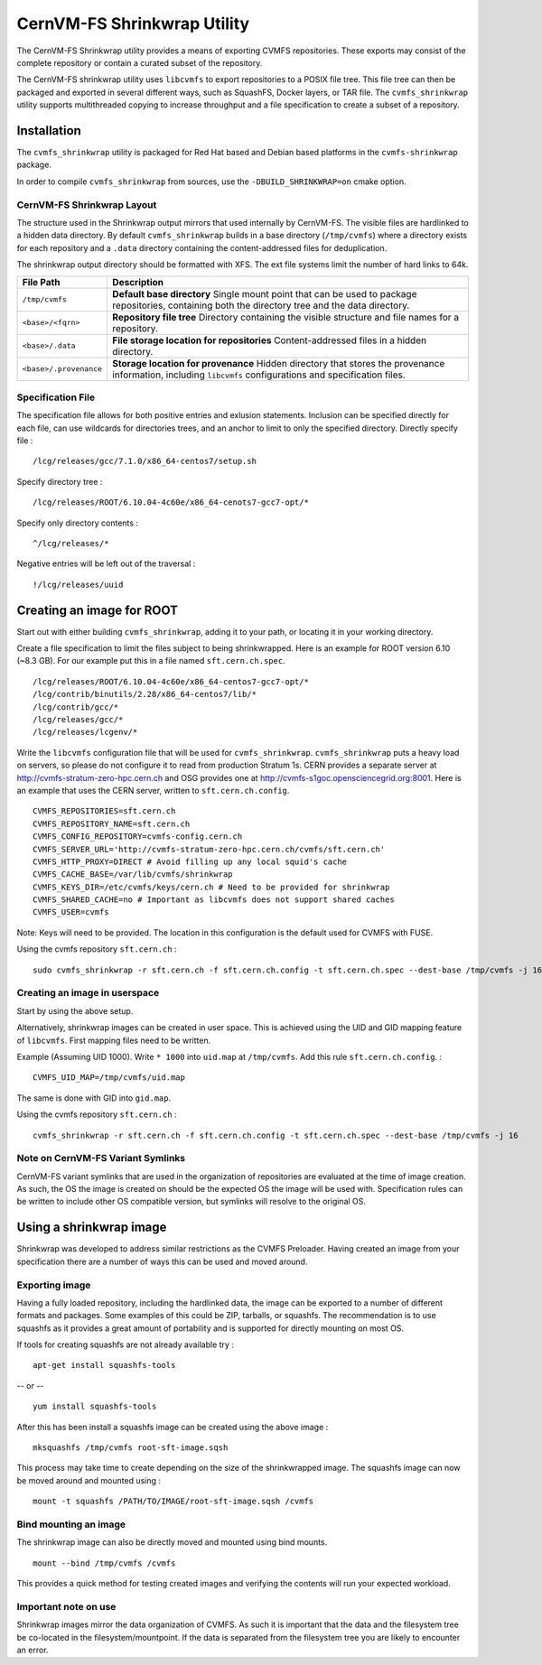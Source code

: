 .. _cpt_shrinkwrap:

CernVM-FS Shrinkwrap Utility
============================

The CernVM-FS Shrinkwrap utility provides a means of exporting CVMFS
repositories. These exports may consist of the complete repository or
contain a curated subset of the repository.


The CernVM-FS shrinkwrap utility uses ``libcvmfs`` to export repositories
to a POSIX file tree. This file tree can then be packaged and exported in
several different ways, such as SquashFS, Docker layers, or TAR file.
The ``cvmfs_shrinkwrap`` utility supports multithreaded copying to increase
throughput and a file specification to create a subset of a repository.


Installation
------------

The ``cvmfs_shrinkwrap`` utility is packaged for Red Hat based and Debian based
platforms in the ``cvmfs-shrinkwrap`` package.

In order to compile ``cvmfs_shrinkwrap`` from sources, use the
``-DBUILD_SHRINKWRAP=on`` cmake option.


CernVM-FS Shrinkwrap Layout
~~~~~~~~~~~~~~~~~~~~~~~~~~~

The structure used in the Shrinkwrap output mirrors that used internally
by CernVM-FS. The visible files are hardlinked to a hidden data directory.
By default ``cvmfs_shrinkwrap`` builds in a base directory (``/tmp/cvmfs``)
where a directory exists for each repository and a ``.data`` directory
containing the content-addressed files for deduplication.

The shrinkwrap output directory should be formatted with XFS.  The ext file
systems limit the number of hard links to 64k.


======================================== =======================================
**File Path**                            **Description**
======================================== =======================================
  ``/tmp/cvmfs``                         **Default base directory**
                                         Single mount point that can be used to
                                         package repositories, containing both the
                                         directory tree and the data directory.

  ``<base>/<fqrn>``                      **Repository file tree**
                                         Directory containing the visible structure
                                         and file names for a repository.

  ``<base>/.data``                       **File storage location for repositories**
                                         Content-addressed files in a hidden
                                         directory.

  ``<base>/.provenance``                 **Storage location for provenance**
                                         Hidden directory that stores the provenance
                                         information, including ``libcvmfs``
                                         configurations and specification files.

======================================== =======================================



Specification File
~~~~~~~~~~~~~~~~~~

The specification file allows for both positive entries and exlusion statements.
Inclusion can be specified directly for each file, can use wildcards for
directories trees, and an anchor to limit to only the specified directory.
Directly specify file : ::

     /lcg/releases/gcc/7.1.0/x86_64-centos7/setup.sh

Specify directory tree : ::

     /lcg/releases/ROOT/6.10.04-4c60e/x86_64-cenots7-gcc7-opt/*

Specify only directory contents : ::

     ^/lcg/releases/*

Negative entries will be left out of the traversal : ::

     !/lcg/releases/uuid


Creating an image for ROOT
--------------------------

Start out with either building ``cvmfs_shrinkwrap``, adding it to your path,
or locating it in your working directory.

Create a file specification to limit the files subject to being shrinkwrapped.
Here is an example for ROOT version 6.10 (~8.3 GB). For our example put this in
a file named ``sft.cern.ch.spec``. ::

     /lcg/releases/ROOT/6.10.04-4c60e/x86_64-centos7-gcc7-opt/*
     /lcg/contrib/binutils/2.28/x86_64-centos7/lib/*
     /lcg/contrib/gcc/*
     /lcg/releases/gcc/*
     /lcg/releases/lcgenv/*

Write the ``libcvmfs`` configuration file that will be used for ``cvmfs_shrinkwrap``.
``cvmfs_shrinkwrap`` puts a heavy load on servers, so please do not configure it to read from production Stratum 1s.
CERN provides a separate server at http://cvmfs-stratum-zero-hpc.cern.ch and OSG provides one at http://cvmfs-s1goc.opensciencegrid.org:8001.
Here is an example that uses the CERN server, written to ``sft.cern.ch.config``. ::

    CVMFS_REPOSITORIES=sft.cern.ch
    CVMFS_REPOSITORY_NAME=sft.cern.ch
    CVMFS_CONFIG_REPOSITORY=cvmfs-config.cern.ch
    CVMFS_SERVER_URL='http://cvmfs-stratum-zero-hpc.cern.ch/cvmfs/sft.cern.ch'
    CVMFS_HTTP_PROXY=DIRECT # Avoid filling up any local squid's cache
    CVMFS_CACHE_BASE=/var/lib/cvmfs/shrinkwrap
    CVMFS_KEYS_DIR=/etc/cvmfs/keys/cern.ch # Need to be provided for shrinkwrap
    CVMFS_SHARED_CACHE=no # Important as libcvmfs does not support shared caches
    CVMFS_USER=cvmfs

Note: Keys will need to be provided. The location in this configuration is the default used for CVMFS with FUSE.

Using the cvmfs repository ``sft.cern.ch`` : ::

    sudo cvmfs_shrinkwrap -r sft.cern.ch -f sft.cern.ch.config -t sft.cern.ch.spec --dest-base /tmp/cvmfs -j 16

Creating an image in userspace
~~~~~~~~~~~~~~~~~~~~~~~~~~~~~~

Start by using the above setup.

Alternatively, shrinkwrap images can be created in user space. This is achieved using
the UID and GID mapping feature of ``libcvmfs``. First mapping files need to be written.

Example (Assuming UID 1000). Write ``* 1000`` into ``uid.map`` at ``/tmp/cvmfs``.
Add this rule ``sft.cern.ch.config``. : ::

   CVMFS_UID_MAP=/tmp/cvmfs/uid.map

The same is done with GID into ``gid.map``.

Using the cvmfs repository ``sft.cern.ch`` : ::

   cvmfs_shrinkwrap -r sft.cern.ch -f sft.cern.ch.config -t sft.cern.ch.spec --dest-base /tmp/cvmfs -j 16

Note on CernVM-FS Variant Symlinks
~~~~~~~~~~~~~~~~~~~~~~~~~~~~~~~~~~

CernVM-FS variant symlinks that are used in the organization of repositories are
evaluated at the time of image creation. As such, the OS the image is created
on should be the expected OS the image will be used with. Specification rules
can be written to include other OS compatible version, but symlinks will
resolve to the original OS.

Using a shrinkwrap image
------------------------

Shrinkwrap was developed to address similar restrictions as the CVMFS Preloader.
Having created an image from your specification there are a number of ways this
can be used and moved around.

Exporting image
~~~~~~~~~~~~~~~

Having a fully loaded repository, including the hardlinked data, the image can
be exported to a number of different formats and packages. Some examples of this
could be ZIP, tarballs, or squashfs. The recommendation is to use squashfs as
it provides a great amount of portability and is supported for directly mounting
on most OS.

If tools for creating squashfs are not already available try : ::

   apt-get install squashfs-tools

-- or -- ::

   yum install squashfs-tools


After this has been install a squashfs image can be created using the above image : ::

   mksquashfs /tmp/cvmfs root-sft-image.sqsh

This process may take time to create depending on the size of the shrinkwrapped image.
The squashfs image can now be moved around and mounted using : ::

   mount -t squashfs /PATH/TO/IMAGE/root-sft-image.sqsh /cvmfs

Bind mounting an image
~~~~~~~~~~~~~~~~~~~~~~

The shrinkwrap image can also be directly moved and mounted
using bind mounts. ::

  mount --bind /tmp/cvmfs /cvmfs

This provides a quick method for testing created images and verifying
the contents will run your expected workload.

Important note on use
~~~~~~~~~~~~~~~~~~~~~

Shrinkwrap images mirror the data organization of CVMFS. As such it is important
that the data and the filesystem tree be co-located in the filesystem/mountpoint.
If the data is separated from the filesystem tree you are likely to encounter an
error.


.. Advanced : Docker Image injection
   ~~~~~~~~~~~~~~~~~~~~~~~~~~~~~~~~~
   To be added later with formalized process
